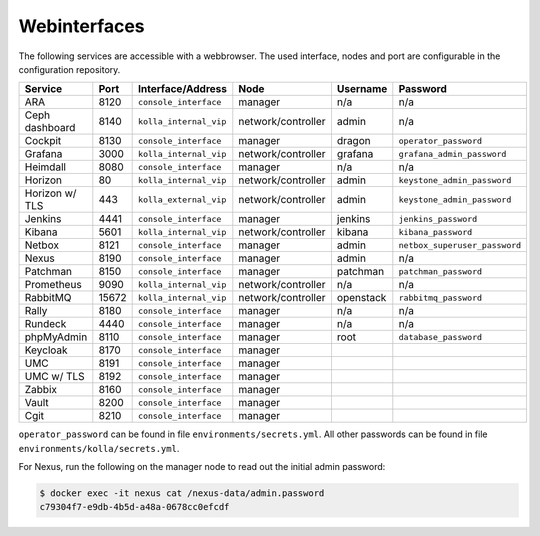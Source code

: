 =============
Webinterfaces
=============

The following services are accessible with a webbrowser. The used interface, nodes and port are
configurable in the configuration repository.

=============== ======== ====================== ================== ============ ===========================
**Service**     **Port** **Interface/Address**  **Node**           **Username** **Password**
--------------- -------- ---------------------- ------------------ ------------ ---------------------------
ARA             8120     ``console_interface``  manager            n/a          n/a
Ceph dashboard  8140     ``kolla_internal_vip`` network/controller admin        n/a
Cockpit         8130     ``console_interface``  manager            dragon       ``operator_password``
Grafana         3000     ``kolla_internal_vip`` network/controller grafana      ``grafana_admin_password``
Heimdall        8080     ``console_interface``  manager            n/a          n/a
Horizon           80     ``kolla_internal_vip`` network/controller admin        ``keystone_admin_password``
Horizon w/ TLS   443     ``kolla_external_vip`` network/controller admin        ``keystone_admin_password``
Jenkins         4441     ``console_interface``  manager            jenkins      ``jenkins_password``
Kibana          5601     ``kolla_internal_vip`` network/controller kibana       ``kibana_password``
Netbox          8121     ``console_interface``  manager            admin        ``netbox_superuser_password``
Nexus           8190     ``console_interface``  manager            admin        n/a
Patchman        8150     ``console_interface``  manager            patchman     ``patchman_password``
Prometheus      9090     ``kolla_internal_vip`` network/controller n/a          n/a
RabbitMQ        15672    ``kolla_internal_vip`` network/controller openstack    ``rabbitmq_password``
Rally           8180     ``console_interface``  manager            n/a          n/a
Rundeck         4440     ``console_interface``  manager            n/a          n/a
phpMyAdmin      8110     ``console_interface``  manager            root         ``database_password``
Keycloak        8170     ``console_interface``  manager
UMC             8191     ``console_interface``  manager
UMC w/ TLS      8192     ``console_interface``  manager
Zabbix          8160     ``console_interface``  manager
Vault           8200     ``console_interface``  manager
Cgit            8210     ``console_interface``  manager
=============== ======== ====================== ================== ============ ===========================

``operator_password`` can be found in file ``environments/secrets.yml``. All other passwords can be found
in file ``environments/kolla/secrets.yml``.

For Nexus, run the following on the manager node to read out the initial admin password:

.. code-block:: console

   $ docker exec -it nexus cat /nexus-data/admin.password
   c79304f7-e9db-4b5d-a48a-0678cc0efcdf
